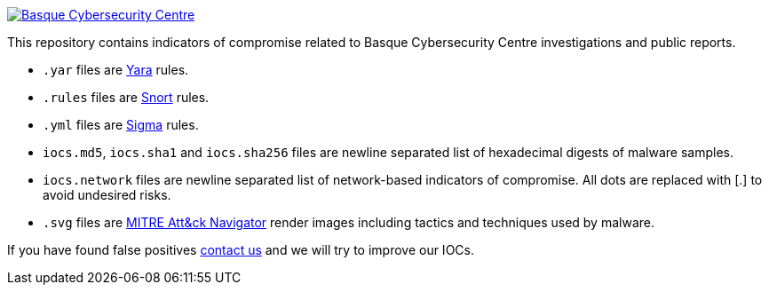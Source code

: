 image::https://www.basquecybersecurity.eus/assets/img/logo1-default.png["Basque Cybersecurity Centre"], link=https://www.basquecybersecurity.eus]

This repository contains indicators of compromise related to Basque Cybersecurity Centre investigations and public reports.

* `.yar` files are http://plusvic.github.io/yara/[Yara] rules.
* `.rules` files are http://snort.org/[Snort] rules.
* `.yml` files are https://github.com/Neo23x0/sigma[Sigma] rules.
* `iocs.md5`, `iocs.sha1` and `iocs.sha256` files are newline
  separated list of hexadecimal digests of malware samples.
* `iocs.network` files are newline separated list of network-based
  indicators of compromise. All dots are replaced with [.] to avoid undesired risks.
* `.svg` files are https://mitre-attack.github.io/attack-navigator/enterprise/[MITRE Att&ck Navigator] render images including tactics and techniques used by malware. 


If you have found false positives https://www.basquecybersecurity.eus/es/bcsc/contacto/[contact us]
  and we will try to improve our IOCs.